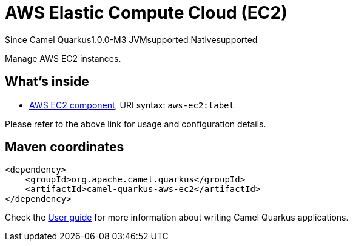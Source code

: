// Do not edit directly!
// This file was generated by camel-quarkus-package-maven-plugin:update-extension-doc-page

[[aws-ec2]]
= AWS Elastic Compute Cloud (EC2)

[.badges]
[.badge-key]##Since Camel Quarkus##[.badge-version]##1.0.0-M3## [.badge-key]##JVM##[.badge-supported]##supported## [.badge-key]##Native##[.badge-supported]##supported##

Manage AWS EC2 instances.

== What's inside

* https://camel.apache.org/components/latest/aws-ec2-component.html[AWS EC2 component], URI syntax: `aws-ec2:label`

Please refer to the above link for usage and configuration details.

== Maven coordinates

[source,xml]
----
<dependency>
    <groupId>org.apache.camel.quarkus</groupId>
    <artifactId>camel-quarkus-aws-ec2</artifactId>
</dependency>
----

Check the xref:user-guide/index.adoc[User guide] for more information about writing Camel Quarkus applications.
